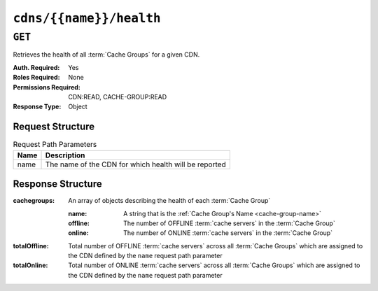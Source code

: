 ..
..
.. Licensed under the Apache License, Version 2.0 (the "License");
.. you may not use this file except in compliance with the License.
.. You may obtain a copy of the License at
..
..     http://www.apache.org/licenses/LICENSE-2.0
..
.. Unless required by applicable law or agreed to in writing, software
.. distributed under the License is distributed on an "AS IS" BASIS,
.. WITHOUT WARRANTIES OR CONDITIONS OF ANY KIND, either express or implied.
.. See the License for the specific language governing permissions and
.. limitations under the License.
..

.. _to-api-v4-cdns-name-health:

************************
``cdns/{{name}}/health``
************************

``GET``
=======
Retrieves the health of all :term:`Cache Groups` for a given CDN.

:Auth. Required: Yes
:Roles Required: None
:Permissions Required: CDN:READ, CACHE-GROUP:READ
:Response Type:  Object

Request Structure
-----------------
.. table:: Request Path Parameters

	+------+-------------------------------------------------------+
	| Name | Description                                           |
	+======+=======================================================+
	| name | The name of the CDN for which health will be reported |
	+------+-------------------------------------------------------+

.. code-block:: http
	:caption: Request Example

	GET /api/4.0/cdns/CDN-in-a-Box/health HTTP/1.1
	User-Agent: python-requests/2.22.0
	Accept-Encoding: gzip, deflate
	Accept: */*
	Connection: keep-alive
	Cookie: mojolicious=...

Response Structure
------------------
:cachegroups:  An array of objects describing the health of each :term:`Cache Group`

	:name:    A string that is the :ref:`Cache Group's Name <cache-group-name>`
	:offline: The number of OFFLINE :term:`cache servers` in the :term:`Cache Group`
	:online:  The number of ONLINE :term:`cache servers` in the :term:`Cache Group`

:totalOffline: Total number of OFFLINE :term:`cache servers` across all :term:`Cache Groups` which are assigned to the CDN defined by the ``name`` request path parameter
:totalOnline:  Total number of ONLINE :term:`cache servers` across all :term:`Cache Groups` which are assigned to the CDN defined by the ``name`` request path parameter

.. code-block:: http
	:caption: Response Example

	HTTP/1.1 200 OK
	Access-Control-Allow-Credentials: true
	Access-Control-Allow-Headers: Origin, X-Requested-With, Content-Type, Accept
	Access-Control-Allow-Methods: POST,GET,OPTIONS,PUT,DELETE
	Access-Control-Allow-Origin: *
	Cache-Control: no-cache, no-store, max-age=0, must-revalidate
	Content-Encoding: gzip
	Content-Length: 108
	Content-Type: application/json
	Date: Tue, 03 Dec 2019 21:33:59 GMT
	X-Server-Name: traffic_ops_golang/
	Set-Cookie: mojolicious=...; expires=Wed, 04 Dec 2019 01:33:59 GMT; path=/; HttpOnly
	Vary: Accept-Encoding
	Whole-Content-Sha512: KpXViXeAgch58ueQqdyU8NuINBw1EUedE6Rv2ewcLUajJp6kowdbVynpwW7XiSvAyHdtClIOuT3OkhIimghzSA==

	{ "response": {
		"totalOffline": 0,
		"totalOnline": 1,
		"cachegroups": [
			{
				"offline": 0,
				"name": "CDN_in_a_Box_Edge",
				"online": 1
			}
		]
	}}
